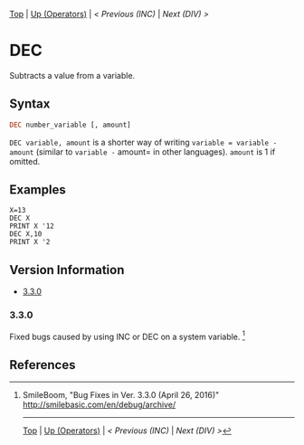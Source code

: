#+TEMPLATE_VERSION: 1.12
#+OPTIONS: f:t

# PLATFORM INFO TEMPLATES
#+BEGIN_COMMENT
#+BEGIN_SRC diff
-⚠️ This feature is only available on 3DS
#+END_SRC
#+BEGIN_COMMENT # did I mention that org-ruby is broken
#+BEGIN_SRC diff
-⚠️ This feature is only available on Wii U
#+END_SRC
#+BEGIN_COMMENT
#+BEGIN_SRC diff
-⚠️ This feature is only available on Pasocom Mini
#+END_SRC
#+BEGIN_COMMENT
#+BEGIN_SRC diff
-⚠️ This feature is only available on *Starter
#+END_SRC
#+BEGIN_COMMENT
#+BEGIN_SRC diff
-⚠️ This feature is only available on Switch
#+END_SRC
#+END_COMMENT

# modify these to display the category name and link to the previous and next pages.
# REMEMBER TO COPY IT TO THE FOOTER AS WELL
[[/][Top]] | [[./][Up (Operators)]] | [[INC.org][< Previous (INC)]] | [[DIV.org][Next (DIV) >]]

* DEC
Subtracts a value from a variable.

** Syntax
# use haskell as language for syntax examples as a gross workaround for github being the worst
#+BEGIN_SRC haskell
DEC number_variable [, amount]
#+END_SRC

=DEC variable, amount= is a shorter way of writing =variable = variable - amount= (similar to =variable -=​ amount= in other languages).
=amount= is 1 if omitted.

** Examples
#+BEGIN_SRC smilebasic
X=13
DEC X
PRINT X '12
DEC X,10
PRINT X '2
#+END_SRC

# ! IF VERSION DIFFERENCES EXIST !
# use the headings below.  Include bugs.
** Version Information
# include this table even if there is only one entry
+ [[#330][3.3.0]]

*** 3.3.0
Fixed bugs caused by using INC or DEC on a system variable. [fn:1]

** References
[fn:1] SmileBoom, "Bug Fixes in Ver. 3.3.0 (April 26, 2016)" http://smilebasic.com/en/debug/archive/

# If the page is longer than one screen height or so, add a navigation bar at the bottom of the page as well
# (if the page is short you may omit this)
-----
[[/][Top]] | [[./][Up (Operators)]] | [[INC.org][< Previous (INC)]] | [[DIV.org][Next (DIV) >]]
